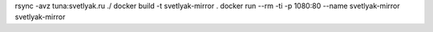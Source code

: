 rsync -avz tuna:svetlyak.ru ./
docker build -t svetlyak-mirror .
docker run --rm -ti -p 1080:80 --name svetlyak-mirror svetlyak-mirror
